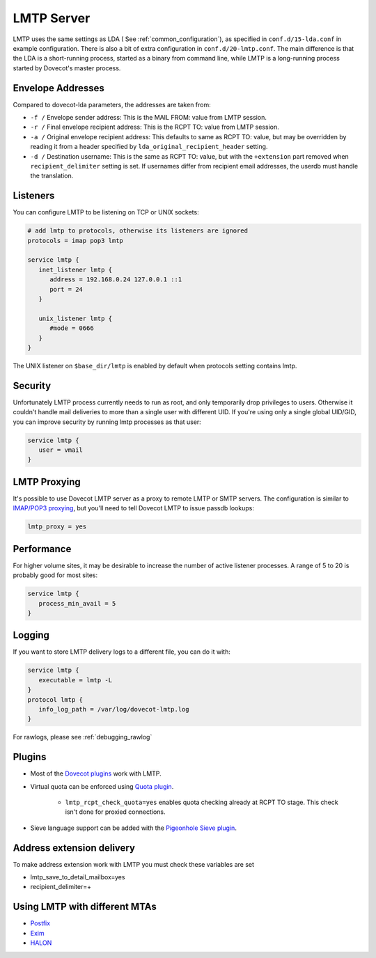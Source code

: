 .. _lmtp_server:

===========
LMTP Server
===========

LMTP uses the same settings as LDA ( See :ref:`common_configuration`), as specified in ``conf.d/15-lda.conf`` in example configuration. There is also a bit of extra configuration in ``conf.d/20-lmtp.conf``. The main difference is that the LDA is a short-running process, started as a binary from command line, while LMTP is a long-running process started by Dovecot's master process.

Envelope Addresses
==================

Compared to dovecot-lda parameters, the addresses are taken from:

* ``-f /`` Envelope sender address: This is the MAIL FROM: value from LMTP session.
* ``-r /`` Final envelope recipient address: This is the RCPT TO: value from LMTP session.
* ``-a /`` Original envelope recipient address: This defaults to same as RCPT TO: value, but may be overridden by reading it from a header specified by ``lda_original_recipient_header`` setting.
* ``-d /`` Destination username: This is the same as RCPT TO: value, but with the ``+extension`` part removed when ``recipient_delimiter`` setting is set. If usernames differ from recipient email addresses, the userdb must handle the translation.

Listeners
=========

You can configure LMTP to be listening on TCP or UNIX sockets:

.. code-block:: none

   # add lmtp to protocols, otherwise its listeners are ignored
   protocols = imap pop3 lmtp

   service lmtp {
      inet_listener lmtp {
         address = 192.168.0.24 127.0.0.1 ::1
         port = 24
      }

      unix_listener lmtp {
         #mode = 0666
      }
   }

The UNIX listener on ``$base_dir/lmtp`` is enabled by default when protocols setting contains lmtp.

Security
========
Unfortunately LMTP process currently needs to run as root, and only temporarily drop privileges to users. Otherwise it couldn't handle mail deliveries to more than a single user with different UID. If you're using only a single global UID/GID, you can improve security by running lmtp processes as that user:

.. code-block:: none

   service lmtp {
      user = vmail
   }

LMTP Proxying
=============

It's possible to use Dovecot LMTP server as a proxy to remote LMTP or SMTP servers. The configuration is similar to `IMAP/POP3 proxying <https://wiki.dovecot.org/PasswordDatabase/ExtraFields/Proxy>`_, but you'll need to tell Dovecot LMTP to issue passdb lookups:

.. code-block:: none

   lmtp_proxy = yes

Performance
===========

For higher volume sites, it may be desirable to increase the number of active listener processes. A range of 5 to 20 is probably good for most sites:

.. code-block:: none

   service lmtp {
      process_min_avail = 5
   }

Logging
=======

If you want to store LMTP delivery logs to a different file, you can do it with:

.. code-block:: none

   service lmtp {
      executable = lmtp -L
   }
   protocol lmtp {
      info_log_path = /var/log/dovecot-lmtp.log
   }

For rawlogs, please see :ref:`debugging_rawlog`

Plugins
=======

* Most of the `Dovecot plugins <https://wiki.dovecot.org/Plugins>`_ work with LMTP.

* Virtual quota can be enforced using `Quota plugin <https://wiki.dovecot.org/Quota>`_.

   * ``lmtp_rcpt_check_quota=yes`` enables quota checking already at RCPT TO stage. This check isn't done for proxied connections.

* Sieve language support can be added with the `Pigeonhole Sieve plugin <https://wiki.dovecot.org/Pigeonhole/Sieve>`_.

Address extension delivery
==========================

To make address extension work with LMTP you must check these variables are set

* lmtp_save_to_detail_mailbox=yes
* recipient_delimiter=+

Using LMTP with different MTAs
==============================

* `Postfix <https://wiki.dovecot.org/HowTo/PostfixDovecotLMTP>`_

* `Exim <https://wiki.dovecot.org/LMTP/Exim>`_

* `HALON <https://wiki.halon.io/LMTP>`_


.. seealso:: :ref:`common_configuration`
